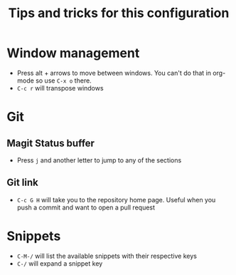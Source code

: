 #+title: Tips and tricks for this configuration

* Window management
- Press alt + arrows to move between windows. You can't do that in org-mode so use ~C-x o~ there.
- ~C-c r~ will transpose windows

* Git
** Magit Status buffer
- Press ~j~ and another letter to jump to any of the sections

** Git link
- ~C-c G H~ will take you to the repository home page. Useful when you push a commit and want to open a pull request

* Snippets
- ~C-M-/~ will list the available snippets with their respective keys
- ~C-/~ will expand a snippet key
